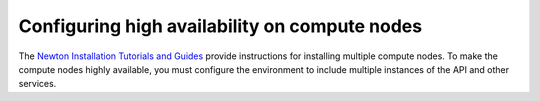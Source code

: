 ==============================================
Configuring high availability on compute nodes
==============================================

The `Newton Installation Tutorials and Guides
<http://docs.openstack.org/project-install-guide/newton/>`_
provide instructions for installing multiple compute nodes.
To make the compute nodes highly available, you must configure the
environment to include multiple instances of the API and other services.
